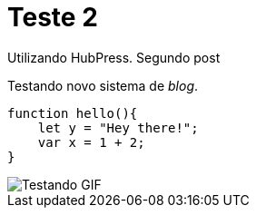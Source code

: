 = Teste 2

Utilizando HubPress. Segundo post

Testando novo sistema de _blog_.

:source-highlighter: prettify

[source,javascript]  
---- 
function hello(){
    let y = "Hey there!";
    var x = 1 + 2;
}
----

image::http://i.imgur.com/YPSXxHG.gif[Testando GIF]

// :hp-image: /covers/cover.png
// :published_at: 2019-01-31
// :hp-tags: HubPress, Blog, Open_Source,
// :hp-alt-title: My English Title